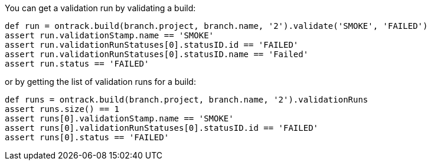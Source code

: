 You can get a validation run by validating a build:

[source,groovy]
----
def run = ontrack.build(branch.project, branch.name, '2').validate('SMOKE', 'FAILED')
assert run.validationStamp.name == 'SMOKE'
assert run.validationRunStatuses[0].statusID.id == 'FAILED'
assert run.validationRunStatuses[0].statusID.name == 'Failed'
assert run.status == 'FAILED'
----

or by getting the list of validation runs for a build:

[source,groovy]
----
def runs = ontrack.build(branch.project, branch.name, '2').validationRuns
assert runs.size() == 1
assert runs[0].validationStamp.name == 'SMOKE'
assert runs[0].validationRunStatuses[0].statusID.id == 'FAILED'
assert runs[0].status == 'FAILED'
----
